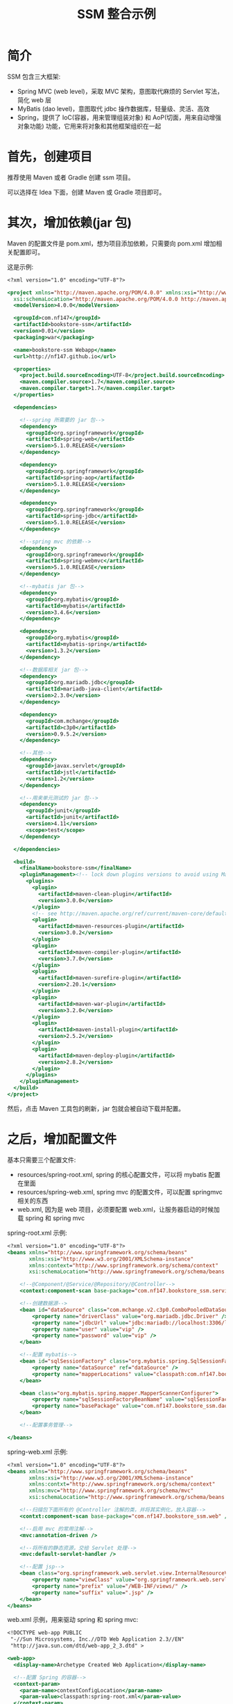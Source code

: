 #+TITLE: SSM 整合示例


* 简介

SSM 包含三大框架:
- Spring MVC (web level)，采取 MVC 架构，意图取代麻烦的 Servlet 写法，简化 web 层
- MyBatis (dao level)，意图取代 jdbc 操作数据库，轻量级、灵活、高效
- Spring，提供了 IoC(容器，用来管理组装对象) 和 AoP(切面，用来自动增强对象功能) 功能，它用来将对象和其他框架组织在一起

* 首先，创建项目

推荐使用 Maven 或者 Gradle 创建 ssm 项目。

可以选择在 Idea 下面，创建 Maven 或 Gradle 项目即可。

* 其次，增加依赖(jar 包)

Maven 的配置文件是 pom.xml，想为项目添加依赖，只需要向 pom.xml 增加相关配置即可。

这是示例:
#+BEGIN_SRC sgml
  <?xml version="1.0" encoding="UTF-8"?>

  <project xmlns="http://maven.apache.org/POM/4.0.0" xmlns:xsi="http://www.w3.org/2001/XMLSchema-instance"
    xsi:schemaLocation="http://maven.apache.org/POM/4.0.0 http://maven.apache.org/xsd/maven-4.0.0.xsd">
    <modelVersion>4.0.0</modelVersion>

    <groupId>com.nf147</groupId>
    <artifactId>bookstore-ssm</artifactId>
    <version>0.01</version>
    <packaging>war</packaging>

    <name>bookstore-ssm Webapp</name>
    <url>http://nf147.github.io</url>

    <properties>
      <project.build.sourceEncoding>UTF-8</project.build.sourceEncoding>
      <maven.compiler.source>1.7</maven.compiler.source>
      <maven.compiler.target>1.7</maven.compiler.target>
    </properties>

    <dependencies>

      <!--spring 所需要的 jar 包-->
      <dependency>
        <groupId>org.springframework</groupId>
        <artifactId>spring-web</artifactId>
        <version>5.1.0.RELEASE</version>
      </dependency>

      <dependency>
        <groupId>org.springframework</groupId>
        <artifactId>spring-aop</artifactId>
        <version>5.1.0.RELEASE</version>
      </dependency>

      <dependency>
        <groupId>org.springframework</groupId>
        <artifactId>spring-jdbc</artifactId>
        <version>5.1.0.RELEASE</version>
      </dependency>

      <!--spring mvc 的依赖-->
      <dependency>
        <groupId>org.springframework</groupId>
        <artifactId>spring-webmvc</artifactId>
        <version>5.1.0.RELEASE</version>
      </dependency>

      <!--mybatis jar 包-->
      <dependency>
        <groupId>org.mybatis</groupId>
        <artifactId>mybatis</artifactId>
        <version>3.4.6</version>
      </dependency>

      <dependency>
        <groupId>org.mybatis</groupId>
        <artifactId>mybatis-spring</artifactId>
        <version>1.3.2</version>
      </dependency>

      <!--数据库相关 jar 包-->
      <dependency>
        <groupId>org.mariadb.jdbc</groupId>
        <artifactId>mariadb-java-client</artifactId>
        <version>2.3.0</version>
      </dependency>

      <dependency>
        <groupId>com.mchange</groupId>
        <artifactId>c3p0</artifactId>
        <version>0.9.5.2</version>
      </dependency>

      <!--其他-->
      <dependency>
        <groupId>javax.servlet</groupId>
        <artifactId>jstl</artifactId>
        <version>1.2</version>
      </dependency>

      <!--用来单元测试的 jar 包-->
      <dependency>
        <groupId>junit</groupId>
        <artifactId>junit</artifactId>
        <version>4.11</version>
        <scope>test</scope>
      </dependency>

    </dependencies>

    <build>
      <finalName>bookstore-ssm</finalName>
      <pluginManagement><!-- lock down plugins versions to avoid using Maven defaults (may be moved to parent pom) -->
        <plugins>
          <plugin>
            <artifactId>maven-clean-plugin</artifactId>
            <version>3.0.0</version>
          </plugin>
          <!-- see http://maven.apache.org/ref/current/maven-core/default-bindings.html#Plugin_bindings_for_war_packaging -->
          <plugin>
            <artifactId>maven-resources-plugin</artifactId>
            <version>3.0.2</version>
          </plugin>
          <plugin>
            <artifactId>maven-compiler-plugin</artifactId>
            <version>3.7.0</version>
          </plugin>
          <plugin>
            <artifactId>maven-surefire-plugin</artifactId>
            <version>2.20.1</version>
          </plugin>
          <plugin>
            <artifactId>maven-war-plugin</artifactId>
            <version>3.2.0</version>
          </plugin>
          <plugin>
            <artifactId>maven-install-plugin</artifactId>
            <version>2.5.2</version>
          </plugin>
          <plugin>
            <artifactId>maven-deploy-plugin</artifactId>
            <version>2.8.2</version>
          </plugin>
        </plugins>
      </pluginManagement>
    </build>
  </project>

#+END_SRC

然后，点击 Maven 工具包的刷新，jar 包就会被自动下载并配置。

* 之后，增加配置文件

基本只需要三个配置文件:
- resources/spring-root.xml, spring 的核心配置文件，可以将 mybatis 配置在里面
- resources/spring-web.xml, spring mvc 的配置文件，可以配置 springmvc 相关的东西
- web.xml, 因为是 web 项目，必须要配置 web.xml，让服务器启动的时候加载 spring 和 spring mvc

spring-root.xml 示例:
#+BEGIN_SRC sgml
  <?xml version="1.0" encoding="UTF-8"?>
  <beans xmlns="http://www.springframework.org/schema/beans"
         xmlns:xsi="http://www.w3.org/2001/XMLSchema-instance"
         xmlns:context="http://www.springframework.org/schema/context"
         xsi:schemaLocation="http://www.springframework.org/schema/beans http://www.springframework.org/schema/beans/spring-beans.xsd http://www.springframework.org/schema/context http://www.springframework.org/schema/context/spring-context.xsd">

      <!--@Component/@Service/@Repository/@Controller-->
      <context:component-scan base-package="com.nf147.bookstore_ssm.service" />

      <!--创建数据源-->
      <bean id="dataSource" class="com.mchange.v2.c3p0.ComboPooledDataSource">
          <property name="driverClass" value="org.mariadb.jdbc.Driver" />
          <property name="jdbcUrl" value="jdbc:mariadb://localhost:3306/lagou" />
          <property name="user" value="vip" />
          <property name="password" value="vip" />
      </bean>

      <!--配置 mybatis-->
      <bean id="sqlSessionFactory" class="org.mybatis.spring.SqlSessionFactoryBean">
          <property name="dataSource" ref="dataSource" />
          <property name="mapperLocations" value="classpath:com.nf147.bookstore_ssm.dao/*.xml" />
      </bean>

      <bean class="org.mybatis.spring.mapper.MapperScannerConfigurer">
          <property name="sqlSessionFactoryBeanName" value="sqlSessionFactory" />
          <property name="basePackage" value="com.nf147.bookstore_ssm.dao" />
      </bean>

      <!--配置事务管理-->

  </beans>
#+END_SRC

spring-web.xml 示例:
#+BEGIN_SRC sgml
  <?xml version="1.0" encoding="UTF-8"?>
  <beans xmlns="http://www.springframework.org/schema/beans"
         xmlns:xsi="http://www.w3.org/2001/XMLSchema-instance"
         xmlns:contxt="http://www.springframework.org/schema/context"
         xmlns:mvc="http://www.springframework.org/schema/mvc"
         xsi:schemaLocation="http://www.springframework.org/schema/beans http://www.springframework.org/schema/beans/spring-beans.xsd http://www.springframework.org/schema/context http://www.springframework.org/schema/context/spring-context.xsd http://www.springframework.org/schema/cache http://www.springframework.org/schema/cache/spring-cache.xsd http://www.springframework.org/schema/mvc http://www.springframework.org/schema/mvc/spring-mvc.xsd">

      <!--扫描包下面所有的 @Controller 注解的类，并将其实例化，放入容器-->
      <contxt:component-scan base-package="com.nf147.bookstore_ssm.web" />

      <!--启用 mvc 的常用注解-->
      <mvc:annotation-driven />

      <!--将所有的静态资源，交给 Servlet 处理-->
      <mvc:default-servlet-handler />

      <!--配置 jsp-->
      <bean class="org.springframework.web.servlet.view.InternalResourceViewResolver">
          <property name="viewClass" value="org.springframework.web.servlet.view.JstlView" />
          <property name="prefix" value="/WEB-INF/views/" />
          <property name="suffix" value=".jsp" />
      </bean>
  </beans>
#+END_SRC

web.xml 示例，用来驱动 spring 和 spring mvc:
#+BEGIN_SRC sgml
  <!DOCTYPE web-app PUBLIC
   "-//Sun Microsystems, Inc.//DTD Web Application 2.3//EN"
   "http://java.sun.com/dtd/web-app_2_3.dtd" >

  <web-app>
    <display-name>Archetype Created Web Application</display-name>

    <!--配置 Spring 的容器-->
    <context-param>
      <param-name>contextConfigLocation</param-name>
      <param-value>classpath:spring-root.xml</param-value>
    </context-param>
    <listener>
      <listener-class>org.springframework.web.context.ContextLoaderListener</listener-class>
    </listener>

    <!--配置 MVC 容器-->
    <!--将所有的请求，都交给 Spring MVC 处理-->
    <servlet>
      <servlet-name>app</servlet-name>
      <servlet-class>org.springframework.web.servlet.DispatcherServlet</servlet-class>
      <init-param>
        <param-name>contextConfigLocation</param-name>
        <param-value>classpath:spring-mvc.xml</param-value>
      </init-param>
    </servlet>
    <servlet-mapping>
      <servlet-name>app</servlet-name>
      <url-pattern>/</url-pattern>
    </servlet-mapping>

  </web-app>
#+END_SRC

然后，创建相关的目录结构，如图:

#+DOWNLOADED: c:/Users/nf147/AppData/Local/Temp/clip.png @ 2018-09-25 03:40:36
[[file:img/clip_2018-09-25_03-40-36.png]]

* 然后就可以创建服务器，启动之了

之后就可以在 idea 里面创建应用服务器，将项目部署到上面，运行之。

* 开始编码, dao 层示例
* 开始编码, service 层示例
* 开始编码, web 层示例

#+BEGIN_SRC java
  @Controller
  public class BookController {

      @Autowired
      private BookService bookService;

      @Autowired
      private BookDAO bookDAO;

      @RequestMapping("/book")
      public ModelAndView getBook(int bookid) {
          ModelAndView mv = new ModelAndView("book_detail");
          Book book = bookService.getBookById(bookid);
          mv.addObject("book", book);
          return mv;
      }

      @RequestMapping("/bookupdate")
      public String update(int bookid) {
          for (int i = 0; i < 10000; i++) {
              bookDAO.updateCnt(bookid);
          }
          return "book_detail";
      }
  }
#+END_SRC



